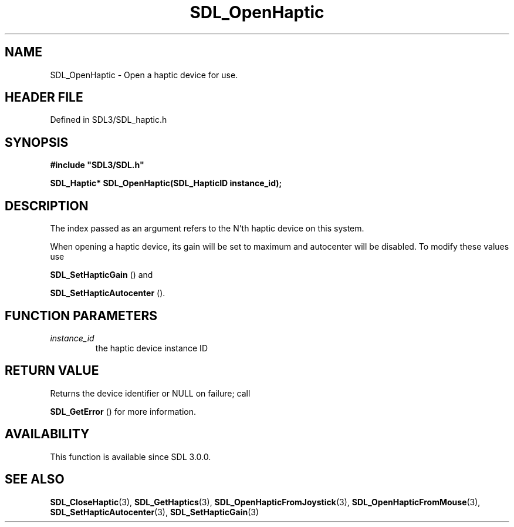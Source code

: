 .\" This manpage content is licensed under Creative Commons
.\"  Attribution 4.0 International (CC BY 4.0)
.\"   https://creativecommons.org/licenses/by/4.0/
.\" This manpage was generated from SDL's wiki page for SDL_OpenHaptic:
.\"   https://wiki.libsdl.org/SDL_OpenHaptic
.\" Generated with SDL/build-scripts/wikiheaders.pl
.\"  revision SDL-prerelease-3.1.1-227-gd42d66149
.\" Please report issues in this manpage's content at:
.\"   https://github.com/libsdl-org/sdlwiki/issues/new
.\" Please report issues in the generation of this manpage from the wiki at:
.\"   https://github.com/libsdl-org/SDL/issues/new?title=Misgenerated%20manpage%20for%20SDL_OpenHaptic
.\" SDL can be found at https://libsdl.org/
.de URL
\$2 \(laURL: \$1 \(ra\$3
..
.if \n[.g] .mso www.tmac
.TH SDL_OpenHaptic 3 "SDL 3.1.1" "SDL" "SDL3 FUNCTIONS"
.SH NAME
SDL_OpenHaptic \- Open a haptic device for use\[char46]
.SH HEADER FILE
Defined in SDL3/SDL_haptic\[char46]h

.SH SYNOPSIS
.nf
.B #include \(dqSDL3/SDL.h\(dq
.PP
.BI "SDL_Haptic* SDL_OpenHaptic(SDL_HapticID instance_id);
.fi
.SH DESCRIPTION
The index passed as an argument refers to the N'th haptic device on this
system\[char46]

When opening a haptic device, its gain will be set to maximum and
autocenter will be disabled\[char46] To modify these values use

.BR SDL_SetHapticGain
() and

.BR SDL_SetHapticAutocenter
()\[char46]

.SH FUNCTION PARAMETERS
.TP
.I instance_id
the haptic device instance ID
.SH RETURN VALUE
Returns the device identifier or NULL on failure; call

.BR SDL_GetError
() for more information\[char46]

.SH AVAILABILITY
This function is available since SDL 3\[char46]0\[char46]0\[char46]

.SH SEE ALSO
.BR SDL_CloseHaptic (3),
.BR SDL_GetHaptics (3),
.BR SDL_OpenHapticFromJoystick (3),
.BR SDL_OpenHapticFromMouse (3),
.BR SDL_SetHapticAutocenter (3),
.BR SDL_SetHapticGain (3)
